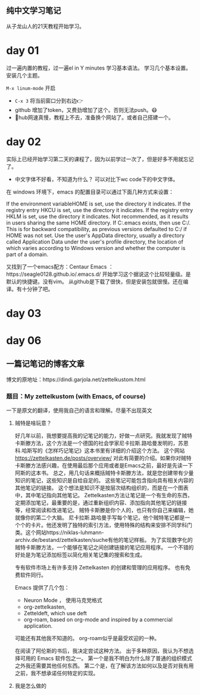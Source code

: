 ** 纯中文学习笔记
从子龙山人的21天教程开始学习。
* day 01
过一遍内置的教程，过一遍el in Y minutes 学习基本语法。 
学习几个基本设置。 安装几个主题。

=M-x linum-mode= 开启

- =C-x 3= 将当前窗口分到右边👉
- github 增加了token，又费劲增加了这个。否则无法push。😷
- 🤮hub网速真慢，教程上不去，准备换个网站了。或者自己搭建一个。




* day 02
实际上已经开始学习第二天的课程了，因为以前学过一次了，但是好多不用就忘记了。
- 中文字体不好看，不知道为什么？ 可以对比下wc code下的中文字体。
  
在 windows 环境下，emacs 的配置目录可以通过下面几种方式来设置：

If the environment variableHOME is set, use the directory it indicates.
If the registry entry HKCU\SOFTWARE\GNU\Emacs\HOME is set, use the directory it indicates.
If the registry entry HKLM\SOFTWARE\GNU\Emacs\HOME is set, use the directory it indicates. Not recommended, as it results in users sharing the same HOME directory.
If C:.emacs exists, then use C:/. This is for backward compatibility, as previous versions defaulted to C:/ if HOME was not set.
Use the user's AppData directory, usually a directory called Application Data under the user's profile directory, the location of which varies according to Windows version and whether the computer is part of a domain.

又找到了一个emacs配方：Centaur Emacs ：https://seagle0128.github.io/.emacs.d/ 
开始学习这个据说这个比较轻量级。是默认的快捷键。没有vim。 
从github是下载了很快，但是安装包就很慢。还在编译。有十分钟了吧。

* day 03

* day 06
** 一篇记笔记的博客文章
博文的原地址：https://dindi.garjola.net/zettelkustom.html
*** 题目：My zettelkustom (with Emacs, of course)
一下是原文的翻译，使用我自己的语言和理解。尽量不出现英文
**** 贼特是啥玩意？
好几年以前，我想要提高我的记笔记的能力，好做一点研究。我就发现了贼特卡斯滕方法，这个方法是一个德国的社会学家尼卡拉斯.路哈曼发明的，苏恩科.哈斯写的《怎样巧记笔记》这本书里有详细的介绍这个方法。
这个网站 https://zettelkasten.de/posts/overview/ 对此有简要的介绍。如果你对贼特卡斯滕方法感兴趣，在使用最后那个应用或者是Emacs之前，最好是先读一下阿斯的这本书。
总之，用几句话来概括贼特卡斯滕方法，就是您创建带有少量知识的笔记，这些知识是自给自足的。 这些笔记可能包含指向具有相关内容的其他笔记的链接。 这个想法是知识不是按层次结构组织的，而是在一个图表中，其中笔记指向其他笔记。
Zettelkasten方法让笔记是一个有生命的东西，定期添加笔记，最重要的是，通过重新组织内容、添加指向其他笔记的链接等，经常阅读和改进笔记。
贼特卡斯滕是你个人的，也只有你自己来编辑，她就像你的第二个大脑。
尼卡拉斯.路哈曼手写每个笔记，他个贼特笔记都是一个个的卡片。他还发明了独特的索引方法，使用特殊的结构来安排不同学科门类。这个网站https://niklas-luhmann-archiv.de/bestand/zettelkasten/suche有他的笔记样板。
为了实现数字化的贼特卡斯滕方法，一个能够在笔记之间创建链接的笔记应用程序。 一个不错的好处是为笔记添加标签以简化相关笔记集的搜索和生成。

专有软件市场上有许多支持 Zettelkasten 的创建和管理的应用程序。 也有免费软件同行。

Emacs 提供了几个包：
- Neuron Mode ， 使用马克党格式
- org-zettelkasten, 
- Zetteldeft, which use deft
- org-roam, based on org-mode and inspired by a commercial application.

可能还有其他我不知道的。 org-roam似乎是最受欢迎的一种。

在阅读了阿伦斯的书后，我决定尝试这种方法。 出于多种原因，我认为不想选择可用的 Emacs 软件包之一。 第一个是我不明白为什么除了普通的组织模式之外我还需要其他任何东西。 第二个是，在了解该方法如何以及是否对我有用之前，我不想承诺任何特定的实现。

**** 我是怎么做的


